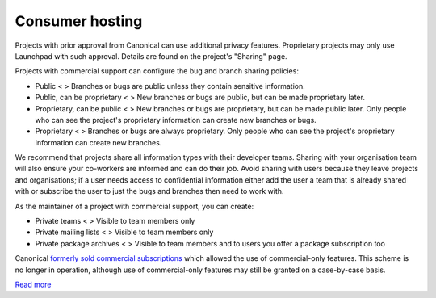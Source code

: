 Consumer hosting
================

Projects with prior approval from Canonical can use additional privacy
features. Proprietary projects may only use Launchpad with such
approval. Details are found on the project's "Sharing" page.

Projects with commercial support can configure the bug and branch
sharing policies:

-  Public <
   > Branches or bugs are public unless they contain sensitive
   information.
-  Public, can be proprietary <
   > New branches or bugs are public, but can be made proprietary later.
-  Proprietary, can be public <
   > New branches or bugs are proprietary, but can be made public later.
   Only people who can see the project's proprietary information can
   create new branches or bugs.
-  Proprietary <
   > Branches or bugs are always proprietary. Only people who can see
   the project's proprietary information can create new branches.

We recommend that projects share all information types with their
developer teams. Sharing with your organisation team will also ensure
your co-workers are informed and can do their job. Avoid sharing with
users because they leave projects and organisations; if a user needs
access to confidential information either add the user a team that is
already shared with or subscribe the user to just the bugs and branches
then need to work with.

As the maintainer of a project with commercial support, you can create:

-  Private teams <
   > Visible to team members only
-  Private mailing lists <
   > Visible to team members only
-  Private package archives <
   > Visible to team members and to users you offer a package
   subscription too

Canonical `formerly sold commercial
subscriptions <https://answers.launchpad.net/launchpad/+faq/208>`__
which allowed the use of commercial-only features. This scheme is no
longer in operation, although use of commercial-only features may still
be granted on a case-by-case basis.

`Read more <https://launchpad.net/+tour/join-launchpad#commercial>`__
